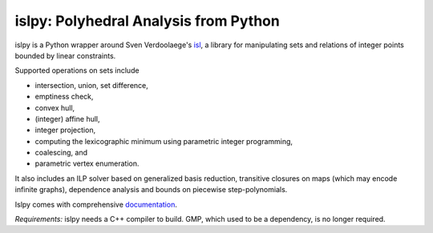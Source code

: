 islpy: Polyhedral Analysis from Python
======================================

.. image:: https://gitlab.tiker.net/inducer/islpy/badges/master/pipeline.svg
    :alt: Gitlab Build Status
    :target: https://gitlab.tiker.net/inducer/islpy/commits/master
.. image:: https://github.com/inducer/islpy/workflows/CI/badge.svg?branch=master&event=push
    :alt: Github Build Status
    :target: https://github.com/inducer/islpy/actions?query=branch%3Amaster+workflow%3ACI+event%3Apush
.. image:: https://badge.fury.io/py/islpy.png
    :alt: Python Package Index Release Page
    :target: https://pypi.org/project/islpy/

islpy is a Python wrapper around Sven Verdoolaege's `isl
<http://www.kotnet.org/~skimo/isl/>`_, a library for manipulating sets and
relations of integer points bounded by linear constraints.

Supported operations on sets include

* intersection, union, set difference,
* emptiness check,
* convex hull,
* (integer) affine hull,
* integer projection,
* computing the lexicographic minimum using parametric integer programming,
* coalescing, and
* parametric vertex enumeration.

It also includes an ILP solver based on generalized basis reduction, transitive
closures on maps (which may encode infinite graphs), dependence analysis and
bounds on piecewise step-polynomials.

Islpy comes with comprehensive `documentation <http://documen.tician.de/islpy>`_.

*Requirements:* islpy needs a C++ compiler to build. GMP, which used to be
a dependency, is no longer required.
